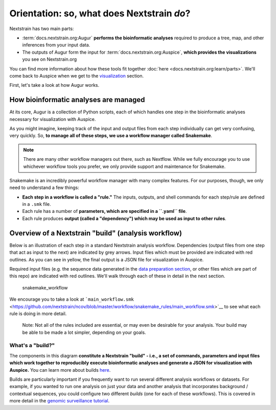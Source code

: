 Orientation: so, what does Nextstrain *do*?
===========================================

Nextstrain has two main parts:

- :term:`docs.nextstrain.org:Augur` **performs the bioinformatic analyses** required to produce a tree, map, and other inferences from your input data.
- The outputs of Augur form the input for :term:`docs.nextstrain.org:Auspice`, **which provides the visualizations** you see on Nextstrain.org

You can find more information about how these tools fit together :doc:`here <docs.nextstrain.org:learn/parts>`. We'll come back to Auspice when we get to the `visualization <../visualization/sharing.html>`__ section.

First, let's take a look at how Augur works.

How bioinformatic analyses are managed
--------------------------------------

At its core, Augur is a collection of Python scripts, each of which handles one step in the bioinformatic analyses necessary for visualization with Auspice.

As you might imagine, keeping track of the input and output files from each step individually can get very confusing, very quickly. So, **to manage all of these steps, we use a workflow manager called Snakemake**.

.. note::

   There are many other workflow managers out there, such as Nextflow. While we fully encourage you to use whichever workflow tools you prefer, we only provide support and maintenance for Snakemake.

Snakemake is an incredibly powerful workflow manager with many complex features. For our purposes, though, we only need to understand a few things:

-  **Each step in a workflow is called a "rule."** The inputs, outputs, and shell commands for each step/rule are defined in a ``.smk`` file.
-  Each rule has a number of **parameters, which are specified in a ``.yaml`` file**.
-  Each rule produces **output (called a "dependency") which may be used as input to other rules**.

Overview of a Nextstrain "build" (analysis workflow)
----------------------------------------------------

Below is an illustration of each step in a standard Nextstrain analysis workflow. Dependencies (output files from one step that act as input to the next) are indicated by grey arrows. Input files which must be provided are indicated with red outlines. As you can see in yellow, the final output is a JSON file for visualization in Auspice.

Required input files (e.g. the sequence data generated in the `data preparation section <../reference/data-prep>`__, or other files which are part of this repo) are indicated with red outlines. We'll walk through each of these in detail in the next section.

.. figure:: ../images/basic_snakemake_build.png
   :alt: snakemake_workflow

   snakemake_workflow

We encourage you to take a look at ```main_workflow.smk`` <https://github.com/nextstrain/ncov/blob/master/workflow/snakemake_rules/main_workflow.smk>`__ to see what each rule is doing in more detail.

   Note: Not all of the rules included are essential, or may even be desirable for your analysis. Your build may be able to be made a lot simpler, depending on your goals.

What's a "build?"
~~~~~~~~~~~~~~~~~

The components in this diagram **constitute a Nextstrain "build" - i.e., a set of commands, parameters and input files which work together to reproducibly execute bioinformatic analyses and generate a JSON for visualization with Auspice.** You can learn more about builds `here <https://nextstrain.org/docs/bioinformatics/what-is-a-build>`__.

Builds are particularly important if you frequently want to run several different analysis workflows or datasets. For example, if you wanted to run one analysis on just your data and another analysis that incorporates background / contextual sequences, you could configure two different *builds* (one for each of these workflows). This is covered in more detail in the `genomic surveillance tutorial <../tutorial/genomic-surveillance.html>`__.
